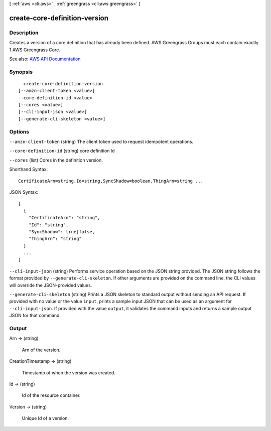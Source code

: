 [ :ref:`aws <cli:aws>` . :ref:`greengrass <cli:aws greengrass>` ]

.. _cli:aws greengrass create-core-definition-version:


******************************
create-core-definition-version
******************************



===========
Description
===========

Creates a version of a core definition that has already been defined. AWS Greengrass Groups must each contain exactly 1 AWS Greengrass Core.

See also: `AWS API Documentation <https://docs.aws.amazon.com/goto/WebAPI/greengrass-2017-06-07/CreateCoreDefinitionVersion>`_


========
Synopsis
========

::

    create-core-definition-version
  [--amzn-client-token <value>]
  --core-definition-id <value>
  [--cores <value>]
  [--cli-input-json <value>]
  [--generate-cli-skeleton <value>]




=======
Options
=======

``--amzn-client-token`` (string)
The client token used to request idempotent operations.

``--core-definition-id`` (string)
core definition Id

``--cores`` (list)
Cores in the definition version.



Shorthand Syntax::

    CertificateArn=string,Id=string,SyncShadow=boolean,ThingArn=string ...




JSON Syntax::

  [
    {
      "CertificateArn": "string",
      "Id": "string",
      "SyncShadow": true|false,
      "ThingArn": "string"
    }
    ...
  ]



``--cli-input-json`` (string)
Performs service operation based on the JSON string provided. The JSON string follows the format provided by ``--generate-cli-skeleton``. If other arguments are provided on the command line, the CLI values will override the JSON-provided values.

``--generate-cli-skeleton`` (string)
Prints a JSON skeleton to standard output without sending an API request. If provided with no value or the value ``input``, prints a sample input JSON that can be used as an argument for ``--cli-input-json``. If provided with the value ``output``, it validates the command inputs and returns a sample output JSON for that command.



======
Output
======

Arn -> (string)

  Arn of the version.

  

CreationTimestamp -> (string)

  Timestamp of when the version was created.

  

Id -> (string)

  Id of the resource container.

  

Version -> (string)

  Unique Id of a version.

  

